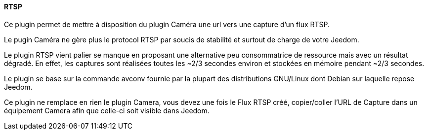 ==== RTSP

Ce plugin permet de mettre à disposition du plugin Caméra une url vers une capture d'un flux RTSP.

Le pugin Caméra ne gère plus le protocol RTSP par soucis de stabilité et surtout de charge de votre Jeedom.

Le plugin RTSP vient palier se manque en proposant une alternative peu consommatrice de ressource mais avec un résultat dégradé. En effet, les captures sont réalisées toutes les ~2/3 secondes environ et stockées en mémoire pendant ~2/3 secondes.

Le plugin se base sur la commande avconv fournie par la plupart des distributions GNU/Linux dont Debian sur laquelle repose Jeedom.

Ce plugin ne remplace en rien le plugin Camera, vous devez une fois le Flux RTSP créé, copier/coller l'URL de Capture dans un équipement Camera afin que celle-ci soit visible dans Jeedom.